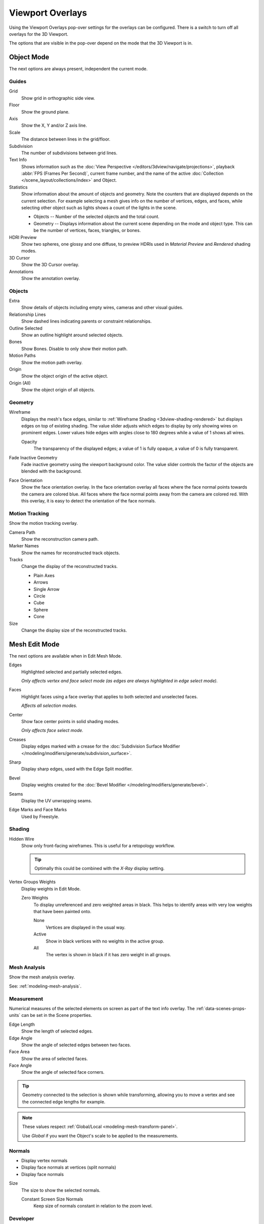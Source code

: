 .. _bpy.types.View3DOverlay:

*****************
Viewport Overlays
*****************

Using the Viewport Overlays pop-over settings for the overlays can be configured.
There is a switch to turn off all overlays for the 3D Viewport.

The options that are visible in the pop-over depend on the mode that the 3D Viewport is in.


Object Mode
===========

The next options are always present, independent the current mode.


Guides
------

Grid
   Show grid in orthographic side view.
Floor
   Show the ground plane.
Axis
   Show the X, Y and/or Z axis line.

Scale
   The distance between lines in the grid/floor.
Subdivision
   The number of subdivisions between grid lines.

Text Info
   Shows information such as the :doc:`View Perspective </editors/3dview/navigate/projections>`,
   playback :abbr:`FPS (Frames Per Second)`, current frame number,
   and the name of the active :doc:`Collection </scene_layout/collections/index>` and Object.

Statistics
   Show information about the amount of objects and geometry.
   Note the counters that are displayed depends on the current selection.
   For example selecting a mesh gives info on the number of vertices, edges, and faces,
   while selecting other object such as lights shows a count of the lights in the scene.

   - Objects -- Number of the selected objects and the total count.
   - Geometry -- Displays information about the current scene depending on the mode and object type.
     This can be the number of vertices, faces, triangles, or bones.

HDRI Preview
   Show two spheres, one glossy and one diffuse,
   to preview HDRIs used in *Material Preview* and *Rendered* shading modes.
3D Cursor
   Show the 3D Cursor overlay.
Annotations
   Show the annotation overlay.


Objects
-------

Extra
   Show details of objects including empty wires, cameras and other visual guides.
Relationship Lines
   Show dashed lines indicating parents or constraint relationships.
Outline Selected
   Show an outline highlight around selected objects.
Bones
   Show Bones. Disable to only show their motion path.
Motion Paths
   Show the motion path overlay.
Origin
   Show the object origin of the active object.
Origin (All)
   Show the object origin of all objects.


Geometry
--------

.. _bpy.types.View3DOverlay.wireframe_threshold:
.. _bpy.types.View3DOverlay.show_wireframes:

Wireframe
   Displays the mesh's face edges, similar to :ref:`Wireframe Shading <3dview-shading-rendered>`
   but displays edges on top of existing shading.
   The value slider adjusts which edges to display by only showing wires on prominent edges.
   Lower values hide edges with angles close to 180 degrees while a value of 1 shows all wires.

   .. _bpy.types.View3DOverlay.wireframe_opacity:

   Opacity
      The transparency of the displayed edges; a value of 1 is fully opaque, a value of 0 is fully transparent.

.. _bpy.types.View3DOverlay.fade_inactive_alpha:
.. _bpy.types.View3DOverlay.show_fade_inactive:

Fade Inactive Geometry
   Fade inactive geometry using the viewport background color.
   The value slider controls the factor of the objects are blended with the background.

.. _bpy.types.View3DOverlay.show_face_orientation:

Face Orientation
   Show the face orientation overlay. In the face orientation overlay
   all faces where the face normal points towards the camera are colored blue.
   All faces where the face normal points away from the camera are colored red.
   With this overlay, it is easy to detect the orientation of the face normals.


.. _bpy.types.SpaceView3D.show_reconstruction:

Motion Tracking
---------------

Show the motion tracking overlay.

Camera Path
   Show the reconstruction camera path.
Marker Names
   Show the names for reconstructed track objects.

Tracks
   Change the display of the reconstructed tracks.

   - Plain Axes
   - Arrows
   - Single Arrow
   - Circle
   - Cube
   - Sphere
   - Cone

Size
   Change the display size of the reconstructed tracks.


.. _3dview-overlay-mesh_edit_mode:

Mesh Edit Mode
==============

The next options are available when in Edit Mesh Mode.

Edges
   Highlighted selected and partially selected edges.

   *Only affects vertex and face select mode (as edges are always highlighted in edge select mode).*
Faces
   Highlight faces using a face overlay that applies to both selected and unselected faces.

   *Affects all selection modes.*
Center
   Show face center points in solid shading modes.

   *Only affects face select mode.*
Creases
   Display edges marked with a crease
   for the :doc:`Subdivision Surface Modifier </modeling/modifiers/generate/subdivision_surface>`.
Sharp
   Display sharp edges, used with the Edge Split modifier.
Bevel
   Display weights created for the :doc:`Bevel Modifier </modeling/modifiers/generate/bevel>`.
Seams
   Display the UV unwrapping seams.
Edge Marks and Face Marks
   Used by Freestyle.


Shading
-------

Hidden Wire
   Show only front-facing wireframes.
   This is useful for a retopology workflow.

   .. tip::

      Optimally this could be combined with the *X-Ray* display setting.

Vertex Groups Weights
   Display weights in Edit Mode.

   Zero Weights
      To display unreferenced and zero weighted areas in black.
      This helps to identify areas with very low weights that have been painted onto.

      None
         Vertices are displayed in the usual way.
      Active
         Show in black vertices with no weights in the active group.
      All
         The vertex is shown in black if it has zero weight in all groups.


Mesh Analysis
-------------

Show the mesh analysis overlay.

See: :ref:`modeling-mesh-analysis`.


Measurement
-----------

Numerical measures of the selected elements on screen as part of the text info overlay.
The :ref:`data-scenes-props-units` can be set in the Scene properties.

Edge Length
   Show the length of selected edges.
Edge Angle
   Show the angle of selected edges between two faces.
Face Area
   Show the area of selected faces.
Face Angle
   Show the angle of selected face corners.

.. tip::

   Geometry connected to the selection is shown while transforming,
   allowing you to move a vertex and see the connected edge lengths for example.

.. note::

   These values respect :ref:`Global/Local <modeling-mesh-transform-panel>`.

   Use *Global* if you want the Object's scale to be applied to the measurements.


.. _mesh-display-normals:

Normals
-------

- Display vertex normals
- Display face normals at vertices (split normals)
- Display face normals

Size
   The size to show the selected normals.

   .. _bpy.types.View3DOverlay.use_normals_constant_screen_size:

   Constant Screen Size Normals
      Keep size of normals constant in relation to the zoom level.


Developer
---------

Indices
   Display the indices of selected vertices, edges and faces.


Freestyle
---------

Edge Marks
   Display Freestyle edge marks, used with the Freestyle renderer.
Face Marks
   Display Freestyle face marks, used with the Freestyle renderer.


Sculpt Mode
===========

Mask
   Show :ref:`Masks <sculpt-mask-menu>` as overlays on an object. The opacity of the overlay can be adjusted.
Face Sets
   Show :ref:`Face Sets <sculpting-editing-facesets>` as overlays on an object.
   The opacity of the overlay can be adjusted.


Vertex Paint
============

.. _bpy.types.View3DOverlay.vertex_paint_mode_opacity:

Stencil Mask Opacity
   Opacity of the stencil mask overlay in Vertex Paint Mode.
Show Wire
   Use wireframe display in paint modes.


Weight Paint
============

Opacity
   The opacity of the overlay.
Zero Weights
   To display unreferenced and zero weighted areas in black.
   This helps to identify areas with very low weights that have been painted onto.

   None
      Vertices are displayed in the usual way.
   Active
      Show in black vertices with no weights in the active group.
   All
      The vertex is shown in black if it has zero weight in all groups.

Show Weight Contours
   Show contour lines formed by points with the same interpolated weight.

   This visualizes weight variations too small to be seen from colors and can be useful for judging
   the smoothness and consistency of gradients, e.g. when using smoothing tools and brushes.

Show Wire
   Use wireframe display in paint modes.


Texture Paint
=============

.. _bpy.types.View3DOverlay.texture_paint_mode_opacity:

Stencil Mask Opacity
   The opacity of the stencil mask overlay in Texture Paint Mode.


Pose Mode
=========

Fade Geometry
   Show the bones on top and face other geometry to the back.
   The opacity can be controlled with the slider.


.. _3dview-overlay-grease-pencil:

Grease Pencil
=============

Onion Skin
   Show ghosts of the keyframes before and after the current frame.
   If Multiframe is enabled Keyframes before and after of the active frame are displayed using onion colors.
Canvas
   Display a grid over Grease Pencil drawing plane.
   The opacity of the grid can be controlled with the slider.
   When using the *Canvas X-Ray* option objects are drawn behind the canvas grid.
Fade Layers
   Decrease the opacity of all the layers in the object other than the active one.
   The opacity factor can be controlled with the slider.
Fade Objects
   Cover all viewport except the active Grease Pencil object with a full color layer to improve visibility
   while drawing over complex scenes.

   Fade Grease Pencil Objects
      Include or exclude Grease Pencil objects.
Edit Lines
   Show edit lines when editing strokes.
Only in Multiframe
   Show edit lines only when using multiframe edition.
Stroke Direction
   Toggles the display of the strokes start point (green) and end point (red) to visualize the line direction.
Material Name
   Show material name next to the linked stroke.
Vertex Opacity
   Opacity for edit vertices (points).
Vertex Paint Opacity
   The opacity of the overlay.

.. _bpy.types.View3DOverlay.display_handle:

Handles
   When :doc:`Curve Editing </grease_pencil/modes/edit/curve_editing>` is active,
   this option controls how curves are displayed in the 3D Viewport.

   :None: No handles are displayed only the control points.
   :Selected: Only handles for selected control points are displayed.
   :All: All the handles are displayed.
